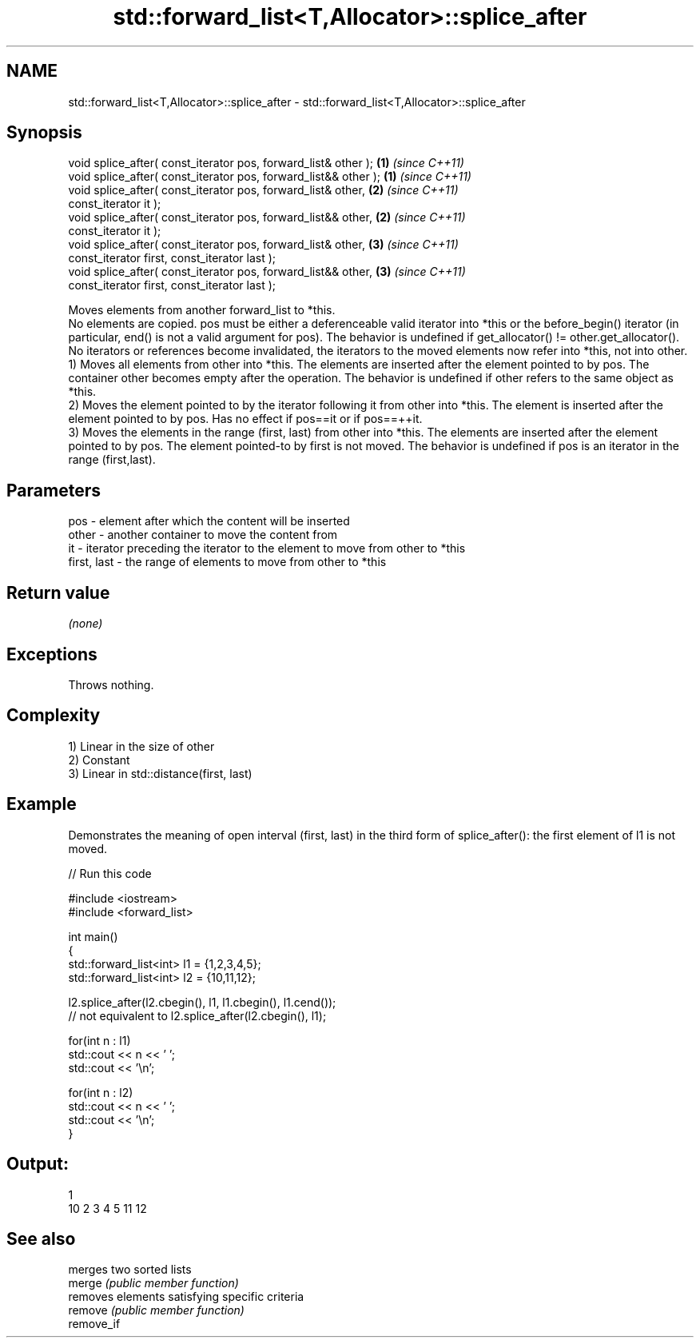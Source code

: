 .TH std::forward_list<T,Allocator>::splice_after 3 "2020.03.24" "http://cppreference.com" "C++ Standard Libary"
.SH NAME
std::forward_list<T,Allocator>::splice_after \- std::forward_list<T,Allocator>::splice_after

.SH Synopsis

  void splice_after( const_iterator pos, forward_list& other );  \fB(1)\fP \fI(since C++11)\fP
  void splice_after( const_iterator pos, forward_list&& other ); \fB(1)\fP \fI(since C++11)\fP
  void splice_after( const_iterator pos, forward_list& other,    \fB(2)\fP \fI(since C++11)\fP
  const_iterator it );
  void splice_after( const_iterator pos, forward_list&& other,   \fB(2)\fP \fI(since C++11)\fP
  const_iterator it );
  void splice_after( const_iterator pos, forward_list& other,    \fB(3)\fP \fI(since C++11)\fP
  const_iterator first, const_iterator last );
  void splice_after( const_iterator pos, forward_list&& other,   \fB(3)\fP \fI(since C++11)\fP
  const_iterator first, const_iterator last );

  Moves elements from another forward_list to *this.
  No elements are copied. pos must be either a deferenceable valid iterator into *this or the before_begin() iterator (in particular, end() is not a valid argument for pos). The behavior is undefined if get_allocator() != other.get_allocator(). No iterators or references become invalidated, the iterators to the moved elements now refer into *this, not into other.
  1) Moves all elements from other into *this. The elements are inserted after the element pointed to by pos. The container other becomes empty after the operation. The behavior is undefined if other refers to the same object as *this.
  2) Moves the element pointed to by the iterator following it from other into *this. The element is inserted after the element pointed to by pos. Has no effect if pos==it or if pos==++it.
  3) Moves the elements in the range (first, last) from other into *this. The elements are inserted after the element pointed to by pos. The element pointed-to by first is not moved. The behavior is undefined if pos is an iterator in the range (first,last).

.SH Parameters


  pos         - element after which the content will be inserted
  other       - another container to move the content from
  it          - iterator preceding the iterator to the element to move from other to *this
  first, last - the range of elements to move from other to *this


.SH Return value

  \fI(none)\fP

.SH Exceptions

  Throws nothing.

.SH Complexity

  1) Linear in the size of other
  2) Constant
  3) Linear in std::distance(first, last)

.SH Example

  Demonstrates the meaning of open interval (first, last) in the third form of splice_after(): the first element of l1 is not moved.
  
// Run this code

    #include <iostream>
    #include <forward_list>

    int main()
    {
        std::forward_list<int> l1 = {1,2,3,4,5};
        std::forward_list<int> l2 = {10,11,12};

        l2.splice_after(l2.cbegin(), l1, l1.cbegin(), l1.cend());
        // not equivalent to l2.splice_after(l2.cbegin(), l1);

        for(int n : l1)
            std::cout << n << ' ';
        std::cout << '\\n';

        for(int n : l2)
            std::cout << n << ' ';
        std::cout << '\\n';
    }

.SH Output:

    1
    10 2 3 4 5 11 12


.SH See also


            merges two sorted lists
  merge     \fI(public member function)\fP
            removes elements satisfying specific criteria
  remove    \fI(public member function)\fP
  remove_if




